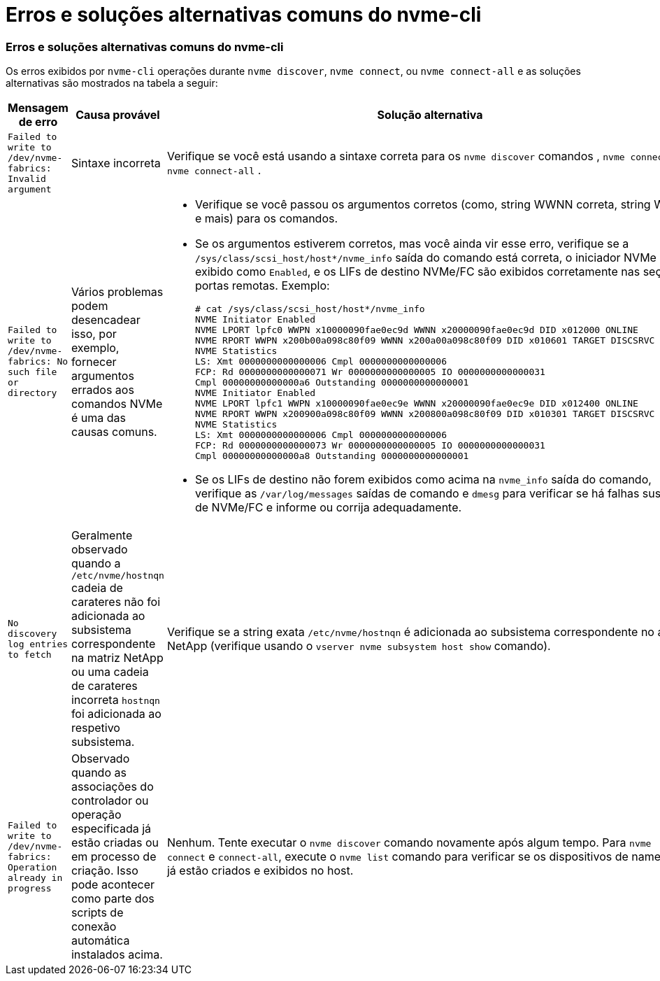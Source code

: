 = Erros e soluções alternativas comuns do nvme-cli
:allow-uri-read: 




=== Erros e soluções alternativas comuns do nvme-cli

Os erros exibidos por `nvme-cli` operações durante `nvme discover`, `nvme connect`, ou `nvme connect-all` e as soluções alternativas são mostrados na tabela a seguir:

[cols="20, 20, 50"]
|===
| Mensagem de erro | Causa provável | Solução alternativa 


| `Failed to write to /dev/nvme-fabrics: Invalid argument` | Sintaxe incorreta | Verifique se você está usando a sintaxe correta para os `nvme discover` comandos , `nvme connect` e `nvme connect-all` . 


| `Failed to write to /dev/nvme-fabrics: No such file or directory` | Vários problemas podem desencadear isso, por exemplo, fornecer argumentos errados aos comandos NVMe é uma das causas comuns.  a| 
* Verifique se você passou os argumentos corretos (como, string WWNN correta, string WWPN e mais) para os comandos.
* Se os argumentos estiverem corretos, mas você ainda vir esse erro, verifique se a `/sys/class/scsi_host/host*/nvme_info` saída do comando está correta, o iniciador NVMe é exibido como `Enabled`, e os LIFs de destino NVMe/FC são exibidos corretamente nas seções portas remotas. Exemplo:
+
[listing]
----

# cat /sys/class/scsi_host/host*/nvme_info
NVME Initiator Enabled
NVME LPORT lpfc0 WWPN x10000090fae0ec9d WWNN x20000090fae0ec9d DID x012000 ONLINE
NVME RPORT WWPN x200b00a098c80f09 WWNN x200a00a098c80f09 DID x010601 TARGET DISCSRVC ONLINE
NVME Statistics
LS: Xmt 0000000000000006 Cmpl 0000000000000006
FCP: Rd 0000000000000071 Wr 0000000000000005 IO 0000000000000031
Cmpl 00000000000000a6 Outstanding 0000000000000001
NVME Initiator Enabled
NVME LPORT lpfc1 WWPN x10000090fae0ec9e WWNN x20000090fae0ec9e DID x012400 ONLINE
NVME RPORT WWPN x200900a098c80f09 WWNN x200800a098c80f09 DID x010301 TARGET DISCSRVC ONLINE
NVME Statistics
LS: Xmt 0000000000000006 Cmpl 0000000000000006
FCP: Rd 0000000000000073 Wr 0000000000000005 IO 0000000000000031
Cmpl 00000000000000a8 Outstanding 0000000000000001
----
* Se os LIFs de destino não forem exibidos como acima na `nvme_info` saída do comando, verifique as `/var/log/messages` saídas de comando e `dmesg` para verificar se há falhas suspeitas de NVMe/FC e informe ou corrija adequadamente.




| `No discovery log entries to fetch`  a| 
Geralmente observado quando a `/etc/nvme/hostnqn` cadeia de carateres não foi adicionada ao subsistema correspondente na matriz NetApp ou uma cadeia de carateres incorreta `hostnqn` foi adicionada ao respetivo subsistema.
 a| 
Verifique se a string exata `/etc/nvme/hostnqn` é adicionada ao subsistema correspondente no array NetApp (verifique usando o `vserver nvme subsystem host show` comando).



| `Failed to write to /dev/nvme-fabrics: Operation already in progress`  a| 
Observado quando as associações do controlador ou operação especificada já estão criadas ou em processo de criação. Isso pode acontecer como parte dos scripts de conexão automática instalados acima.
 a| 
Nenhum. Tente executar o `nvme discover` comando novamente após algum tempo. Para `nvme connect` e `connect-all`, execute o `nvme list` comando para verificar se os dispositivos de namespace já estão criados e exibidos no host.

|===
